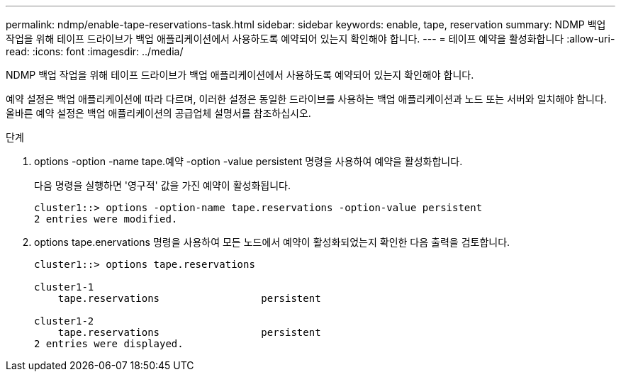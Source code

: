 ---
permalink: ndmp/enable-tape-reservations-task.html 
sidebar: sidebar 
keywords: enable, tape, reservation 
summary: NDMP 백업 작업을 위해 테이프 드라이브가 백업 애플리케이션에서 사용하도록 예약되어 있는지 확인해야 합니다. 
---
= 테이프 예약을 활성화합니다
:allow-uri-read: 
:icons: font
:imagesdir: ../media/


[role="lead"]
NDMP 백업 작업을 위해 테이프 드라이브가 백업 애플리케이션에서 사용하도록 예약되어 있는지 확인해야 합니다.

예약 설정은 백업 애플리케이션에 따라 다르며, 이러한 설정은 동일한 드라이브를 사용하는 백업 애플리케이션과 노드 또는 서버와 일치해야 합니다. 올바른 예약 설정은 백업 애플리케이션의 공급업체 설명서를 참조하십시오.

.단계
. options -option -name tape.예약 -option -value persistent 명령을 사용하여 예약을 활성화합니다.
+
다음 명령을 실행하면 '영구적' 값을 가진 예약이 활성화됩니다.

+
[listing]
----
cluster1::> options -option-name tape.reservations -option-value persistent
2 entries were modified.
----
. options tape.enervations 명령을 사용하여 모든 노드에서 예약이 활성화되었는지 확인한 다음 출력을 검토합니다.
+
[listing]
----
cluster1::> options tape.reservations

cluster1-1
    tape.reservations                 persistent

cluster1-2
    tape.reservations                 persistent
2 entries were displayed.
----

